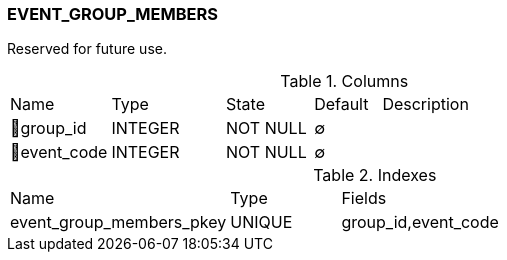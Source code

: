 [[t-event-group-members]]
=== EVENT_GROUP_MEMBERS

Reserved for future use.

.Columns
[cols="15,17,13,10,45a"]
|===
|Name|Type|State|Default|Description
|🔑group_id
|INTEGER
|NOT NULL
|∅
|

|🔑event_code
|INTEGER
|NOT NULL
|∅
|
|===

.Indexes
[cols="30,15,55a"]
|===
|Name|Type|Fields
|event_group_members_pkey
|UNIQUE
|group_id,event_code

|===
